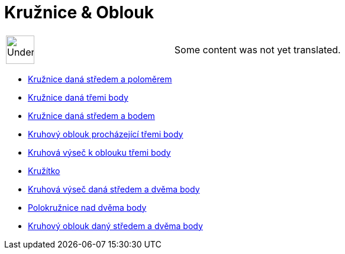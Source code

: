 = Kružnice & Oblouk
:page-en: tools/Circle_and_Arc_Tools
ifdef::env-github[:imagesdir: /cs/modules/ROOT/assets/images]

[width="100%",cols="50%,50%",]
|===
a|
image:48px-UnderConstruction.png[UnderConstruction.png,width=48,height=48]

|Some content was not yet translated.
|===

* xref:/tools/Kružnice_daná_středem_a_poloměrem.adoc[Kružnice daná středem a poloměrem]
* xref:/tools/Kružnice_daná_třemi_body.adoc[Kružnice daná třemi body]
* xref:/tools/Kružnice_daná_středem_a_bodem.adoc[Kružnice daná středem a bodem]
* xref:/tools/Kruhový_oblouk_procházející_třemi_body.adoc[Kruhový oblouk procházející třemi body]
* xref:/tools/Kruhová_výseč_k_oblouku_třemi_body.adoc[Kruhová výseč k oblouku třemi body]
* xref:/tools/Kružítko.adoc[Kružítko]
* xref:/tools/Kruhová_výseč_daná_středem_a_dvěma_body.adoc[Kruhová výseč daná středem a dvěma body]
* xref:/tools/Polokružnice_nad_dvěma_body.adoc[Polokružnice nad dvěma body]
* xref:/tools/Kruhový_oblouk_daný_středem_a_dvěma_body.adoc[Kruhový oblouk daný středem a dvěma body]
